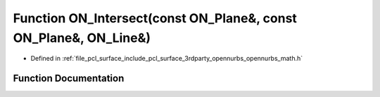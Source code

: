 .. _exhale_function_opennurbs__math_8h_1a7fead65827c1bbe0ecb8d8ab7e893a1e:

Function ON_Intersect(const ON_Plane&, const ON_Plane&, ON_Line&)
=================================================================

- Defined in :ref:`file_pcl_surface_include_pcl_surface_3rdparty_opennurbs_opennurbs_math.h`


Function Documentation
----------------------


.. doxygenfunction:: ON_Intersect(const ON_Plane&, const ON_Plane&, ON_Line&)
